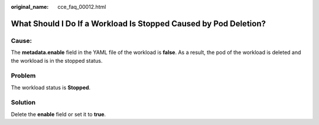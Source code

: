 :original_name: cce_faq_00012.html

.. _cce_faq_00012:

What Should I Do If a Workload Is Stopped Caused by Pod Deletion?
=================================================================

Cause:
------

The **metadata.enable** field in the YAML file of the workload is **false**. As a result, the pod of the workload is deleted and the workload is in the stopped status.

|image1|

Problem
-------

The workload status is **Stopped**.

Solution
--------

Delete the **enable** field or set it to **true**.

.. |image1| image:: /_static/images/en-us_image_0000001178034096.png
